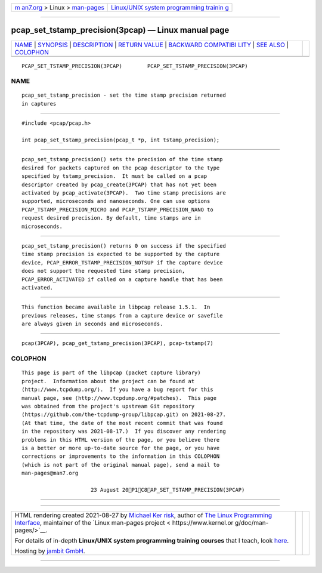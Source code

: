 .. container:: page-top

.. container:: nav-bar

   +----------------------------------+----------------------------------+
   | `m                               | `Linux/UNIX system programming   |
   | an7.org <../../../index.html>`__ | trainin                          |
   | > Linux >                        | g <http://man7.org/training/>`__ |
   | `man-pages <../index.html>`__    |                                  |
   +----------------------------------+----------------------------------+

--------------

pcap_set_tstamp_precision(3pcap) — Linux manual page
====================================================

+-----------------------------------+-----------------------------------+
| `NAME <#NAME>`__ \|               |                                   |
| `SYNOPSIS <#SYNOPSIS>`__ \|       |                                   |
| `DESCRIPTION <#DESCRIPTION>`__ \| |                                   |
| `RETURN VALUE <#RETURN_VALUE>`__  |                                   |
| \|                                |                                   |
| `BACKWARD COMPATIBI               |                                   |
| LITY <#BACKWARD_COMPATIBILITY>`__ |                                   |
| \| `SEE ALSO <#SEE_ALSO>`__ \|    |                                   |
| `COLOPHON <#COLOPHON>`__          |                                   |
+-----------------------------------+-----------------------------------+
| .. container:: man-search-box     |                                   |
+-----------------------------------+-----------------------------------+

::


   PCAP_SET_TSTAMP_PRECISION(3PCAP)        PCAP_SET_TSTAMP_PRECISION(3PCAP)

NAME
-------------------------------------------------

::

          pcap_set_tstamp_precision - set the time stamp precision returned
          in captures


---------------------------------------------------------

::

          #include <pcap/pcap.h>

          int pcap_set_tstamp_precision(pcap_t *p, int tstamp_precision);


---------------------------------------------------------------

::

          pcap_set_tstamp_precision() sets the precision of the time stamp
          desired for packets captured on the pcap descriptor to the type
          specified by tstamp_precision.  It must be called on a pcap
          descriptor created by pcap_create(3PCAP) that has not yet been
          activated by pcap_activate(3PCAP).  Two time stamp precisions are
          supported, microseconds and nanoseconds. One can use options
          PCAP_TSTAMP_PRECISION_MICRO and PCAP_TSTAMP_PRECISION_NANO to
          request desired precision. By default, time stamps are in
          microseconds.


-----------------------------------------------------------------

::

          pcap_set_tstamp_precision() returns 0 on success if the specified
          time stamp precision is expected to be supported by the capture
          device, PCAP_ERROR_TSTAMP_PRECISION_NOTSUP if the capture device
          does not support the requested time stamp precision,
          PCAP_ERROR_ACTIVATED if called on a capture handle that has been
          activated.


-------------------------------------------------------------------------------------

::

          This function became available in libpcap release 1.5.1.  In
          previous releases, time stamps from a capture device or savefile
          are always given in seconds and microseconds.


---------------------------------------------------------

::

          pcap(3PCAP), pcap_get_tstamp_precision(3PCAP), pcap-tstamp(7)

COLOPHON
---------------------------------------------------------

::

          This page is part of the libpcap (packet capture library)
          project.  Information about the project can be found at 
          ⟨http://www.tcpdump.org/⟩.  If you have a bug report for this
          manual page, see ⟨http://www.tcpdump.org/#patches⟩.  This page
          was obtained from the project's upstream Git repository
          ⟨https://github.com/the-tcpdump-group/libpcap.git⟩ on 2021-08-27.
          (At that time, the date of the most recent commit that was found
          in the repository was 2021-08-17.)  If you discover any rendering
          problems in this HTML version of the page, or you believe there
          is a better or more up-to-date source for the page, or you have
          corrections or improvements to the information in this COLOPHON
          (which is not part of the original manual page), send a mail to
          man-pages@man7.org

                                23 August 20P1C8AP_SET_TSTAMP_PRECISION(3PCAP)

--------------

--------------

.. container:: footer

   +-----------------------+-----------------------+-----------------------+
   | HTML rendering        |                       | |Cover of TLPI|       |
   | created 2021-08-27 by |                       |                       |
   | `Michael              |                       |                       |
   | Ker                   |                       |                       |
   | risk <https://man7.or |                       |                       |
   | g/mtk/index.html>`__, |                       |                       |
   | author of `The Linux  |                       |                       |
   | Programming           |                       |                       |
   | Interface <https:     |                       |                       |
   | //man7.org/tlpi/>`__, |                       |                       |
   | maintainer of the     |                       |                       |
   | `Linux man-pages      |                       |                       |
   | project <             |                       |                       |
   | https://www.kernel.or |                       |                       |
   | g/doc/man-pages/>`__. |                       |                       |
   |                       |                       |                       |
   | For details of        |                       |                       |
   | in-depth **Linux/UNIX |                       |                       |
   | system programming    |                       |                       |
   | training courses**    |                       |                       |
   | that I teach, look    |                       |                       |
   | `here <https://ma     |                       |                       |
   | n7.org/training/>`__. |                       |                       |
   |                       |                       |                       |
   | Hosting by `jambit    |                       |                       |
   | GmbH                  |                       |                       |
   | <https://www.jambit.c |                       |                       |
   | om/index_en.html>`__. |                       |                       |
   +-----------------------+-----------------------+-----------------------+

--------------

.. container:: statcounter

   |Web Analytics Made Easy - StatCounter|

.. |Cover of TLPI| image:: https://man7.org/tlpi/cover/TLPI-front-cover-vsmall.png
   :target: https://man7.org/tlpi/
.. |Web Analytics Made Easy - StatCounter| image:: https://c.statcounter.com/7422636/0/9b6714ff/1/
   :class: statcounter
   :target: https://statcounter.com/
